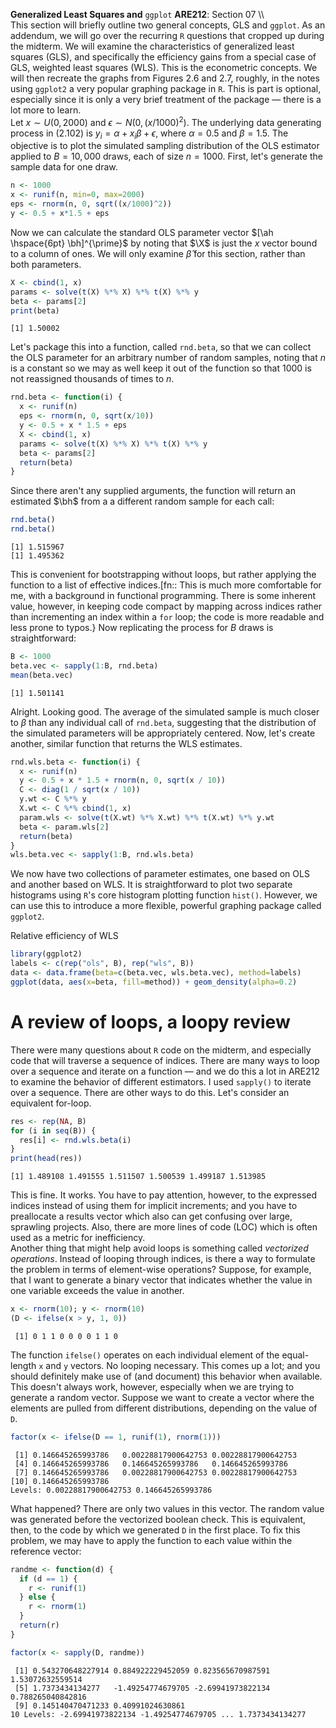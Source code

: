 #+AUTHOR:     
#+TITLE:      
#+OPTIONS:     toc:nil num:nil 
#+LATEX_HEADER: \usepackage{mathrsfs}
#+LATEX_HEADER: \usepackage{graphicx}
#+LATEX_HEADER: \usepackage{booktabs}
#+LATEX_HEADER: \usepackage{dcolumn}
#+LATEX_HEADER: \usepackage{subfigure}
#+LATEX_HEADER: \usepackage[margin=1in]{geometry}
#+LATEX_HEADER: \RequirePackage{fancyvrb}
#+LATEX_HEADER: \DefineVerbatimEnvironment{verbatim}{Verbatim}{fontsize=\small,formatcom = {\color[rgb]{0.1,0.2,0.9}}}
#+LATEX: \newcommand{\Rb}{{\bf R}}
#+LATEX: \newcommand{\Rbp}{{\bf R}^{\prime}}
#+LATEX: \newcommand{\Rsq}{R^{2}}
#+LATEX: \newcommand{\ep}{{\bf e}^\prime}
#+LATEX: \renewcommand{\e}{{\bf e}}
#+LATEX: \renewcommand{\bh}{\hat{\beta}}
#+LATEX: \renewcommand{\ah}{\hat{\alpha}}
#+LATEX: \renewcommand{\r}{{\bf r}}
#+LATEX: \renewcommand{\bp}{{\bf b}^{\prime}}
#+LATEX: \renewcommand{\bs}{{\bf b}^{*}}
#+LATEX: \renewcommand{\I}{{\bf I}}
#+LATEX: \renewcommand{\X}{{\bf X}}
#+LATEX: \renewcommand{\M}{{\bf M}}
#+LATEX: \renewcommand{\A}{{\bf A}}
#+LATEX: \renewcommand{\B}{{\bf B}}
#+LATEX: \renewcommand{\C}{{\bf C}}
#+LATEX: \renewcommand{\P}{{\bf P}}
#+LATEX: \renewcommand{\Xp}{{\bf X}^{\prime}}
#+LATEX: \renewcommand{\Xsp}{{\bf X}^{*\prime}}
#+LATEX: \renewcommand{\Xs}{{\bf X}^{*}}
#+LATEX: \renewcommand{\Mp}{{\bf M}^{\prime}}
#+LATEX: \renewcommand{\y}{{\bf y}}
#+LATEX: \renewcommand{\ys}{{\bf y}^{*}}
#+LATEX: \renewcommand{\yp}{{\bf y}^{\prime}}
#+LATEX: \renewcommand{\ysp}{{\bf y}^{*\prime}}
#+LATEX: \renewcommand{\yh}{\hat{{\bf y}}}
#+LATEX: \renewcommand{\yhp}{\hat{{\bf y}}^{\prime}}
#+LATEX: \renewcommand{\In}{{\bf I}_n}
#+LATEX: \renewcommand{\sigs}{\sigma^{2}}
#+LATEX: \setlength{\parindent}{0in}
#+STARTUP: fninline

\textbf{Generalized Least Squares and} \texttt{ggplot} \hfill
*ARE212*: Section 07 \\ \\

This section will briefly outline two general concepts, GLS and
=ggplot=.  As an addendum, we will go over the recurring =R= questions
that cropped up during the midterm.  We will examine the
characteristics of generalized least squares (GLS), and specifically
the efficiency gains from a special case of GLS, weighted least
squares (WLS).  This is the econometric concepts.  We will then
recreate the graphs from Figures 2.6 and 2.7, roughly, in the notes
using =ggplot2= a very popular graphing package in =R=.  This is part
is optional, especially since it is only a very brief treatment of the
package --- there is a lot more to learn. \\

Let $x \sim U(0,2000)$ and $\epsilon \sim N(0,(x/1000)^2)$.  The
underlying data generating process in (2.102) is $y_i = \alpha + x_i
\beta + \epsilon$, where $\alpha = 0.5$ and $\beta = 1.5$.  The
objective is to plot the simulated sampling distribution of the OLS
estimator applied to $B = 10,000$ draws, each of size $n = 1000$.
First, let's generate the sample data for one draw.

#+begin_src R :results output graphics :exports both :tangle yes :session
  n <- 1000
  x <- runif(n, min=0, max=2000)
  eps <- rnorm(n, 0, sqrt((x/1000)^2))
  y <- 0.5 + x*1.5 + eps
#+end_src

#+RESULTS:

Now we can calculate the standard OLS parameter vector $[\ah
\hspace{6pt} \bh]^{\prime}$ by noting that $\X$ is just the $x$ vector
bound to a column of ones.  We will only examine $\hat{\beta}$ for
this section, rather than both parameters.

#+begin_src R :results output graphics :exports both :tangle yes :session
  X <- cbind(1, x)
  params <- solve(t(X) %*% X) %*% t(X) %*% y
  beta <- params[2]
  print(beta)
#+end_src

#+RESULTS:
: [1] 1.50002

Let's package this into a function, called =rnd.beta=, so that we can
collect the OLS parameter for an arbitrary number of random samples,
noting that $n$ is a constant so we may as well keep it out of the
function so that $1000$ is not reassigned thousands of times to $n$.

#+begin_src R :results output graphics :exports both :tangle yes :session
  rnd.beta <- function(i) {
    x <- runif(n)
    eps <- rnorm(n, 0, sqrt(x/10))
    y <- 0.5 + x * 1.5 + eps
    X <- cbind(1, x)
    params <- solve(t(X) %*% X) %*% t(X) %*% y
    beta <- params[2]
    return(beta)
  }
#+end_src

#+RESULTS:

Since there aren't any supplied arguments, the function will return an
estimated $\bh$ from a a different random sample for each call:

#+begin_src R :results output graphics :exports both :tangle yes :session
  rnd.beta()
  rnd.beta()
#+end_src

#+RESULTS:
: [1] 1.515967
: [1] 1.495362

This is convenient for bootstrapping without loops, but rather
applying the function to a list of effective indices.[fn:: This is
much more comfortable for me, with a background in functional
programming.  There is some inherent value, however, in keeping code
compact by mapping across indices rather than incrementing an index
within a =for= loop; the code is more readable and less prone to
typos.} Now replicating the process for $B$ draws is straightforward:

#+begin_src R :results output graphics :exports both :tangle yes :session
  B <- 1000
  beta.vec <- sapply(1:B, rnd.beta)
  mean(beta.vec)
#+end_src

#+RESULTS:
: [1] 1.501141

Alright.  Looking good.  The average of the simulated sample is much
closer to $\beta$ than any individual call of =rnd.beta=, suggesting
that the distribution of the simulated parameters will be
appropriately centered.  Now, let's create another, similar function
that returns the WLS estimates.

#+begin_src R :results output graphics :exports both :tangle yes :session
rnd.wls.beta <- function(i) {
  x <- runif(n)
  y <- 0.5 + x * 1.5 + rnorm(n, 0, sqrt(x / 10))
  C <- diag(1 / sqrt(x / 10))
  y.wt <- C %*% y
  X.wt <- C %*% cbind(1, x)
  param.wls <- solve(t(X.wt) %*% X.wt) %*% t(X.wt) %*% y.wt
  beta <- param.wls[2]
  return(beta)
}
wls.beta.vec <- sapply(1:B, rnd.wls.beta)
#+end_src

#+RESULTS:

We now have two collections of parameter estimates, one based on OLS
and another based on WLS.  It is straightforward to plot two separate
histograms using =R='s core histogram plotting function =hist()=.
However, we can use this to introduce a more flexible, powerful
graphing package called =ggplot2=.  

#+CAPTION: Relative efficiency of WLS
#+LABEL: fig:dens
#+begin_src R :results output graphics :file inserts/hist.png :width 700 :height 400 :session :tangle yes :exports both 
  library(ggplot2)
  labels <- c(rep("ols", B), rep("wls", B)) 
  data <- data.frame(beta=c(beta.vec, wls.beta.vec), method=labels)
  ggplot(data, aes(x=beta, fill=method)) + geom_density(alpha=0.2)
#+end_src

#+RESULTS:
[[file:inserts/hist.png]]

* A review of loops, a loopy review

There were many questions about =R= code on the midterm, and
especially code that will traverse a sequence of indices.  There are
many ways to loop over a sequence and iterate on a function --- and we
do this a lot in ARE212 to examine the behavior of different
estimators.  I used =sapply()= to iterate over a sequence.  There are
other ways to do this.  Let's consider an equivalent for-loop.

#+begin_src R :results output graphics :exports both :tangle yes :session
  res <- rep(NA, B)
  for (i in seq(B)) {
    res[i] <- rnd.wls.beta(i)
  }
  print(head(res))
#+end_src

#+results:
: [1] 1.489108 1.491555 1.511507 1.500539 1.499187 1.513985

This is fine.  It works.  You have to pay attention, however, to the
expressed indices instead of using them for implicit increments; and
you have to preallocate a results vector which also can get confusing
over large, sprawling projects.  Also, there are more lines of code
(LOC) which is often used as a metric for inefficiency.  \\

Another thing that might help avoid loops is something called
/vectorized operations/.  Instead of looping through indices, is there
a way to formulate the problem in terms of element-wise operations?
Suppose, for example, that I want to generate a binary vector that
indicates whether the value in one variable exceeds the value in
another.  

#+begin_src R :results output graphics :exports both :tangle yes :session
  x <- rnorm(10); y <- rnorm(10)
  (D <- ifelse(x > y, 1, 0))
#+end_src  

#+RESULTS:
:  [1] 0 1 1 0 0 0 0 1 1 0

The function =ifelse()= operates on each individual element of the
equal-length =x= and =y= vectors.  No looping necessary.  This comes
up a lot; and you should definitely make use of (and document) this
behavior when available.  This doesn't always work, however,
especially when we are trying to generate a random vector.  Suppose we
want to create a vector where the elements are pulled from different
distributions, depending on the value of =D=.

#+begin_src R :results output graphics :exports both :tangle yes :session
  factor(x <- ifelse(D == 1, runif(1), rnorm(1)))
#+end_src  

#+RESULTS:
:  [1] 0.146645265993786   0.00228817900642753 0.00228817900642753
:  [4] 0.146645265993786   0.146645265993786   0.146645265993786  
:  [7] 0.146645265993786   0.00228817900642753 0.00228817900642753
: [10] 0.146645265993786  
: Levels: 0.00228817900642753 0.146645265993786

What happened?  There are only two values in this vector.  The random
value was generated before the vectorized boolean check.  This is
equivalent, then, to the code by which we generated =D= in the first
place.  To fix this problem, we may have to apply the function to each
value within the reference vector:

#+begin_src R :results output graphics :exports both :tangle yes :session
  randme <- function(d) {
    if (d == 1) {
      r <- runif(1)
    } else {
      r <- rnorm(1)
    }
    return(r)
  }
  
  factor(x <- sapply(D, randme))
#+end_src

#+RESULTS:
:  [1] 0.543270648227914 0.884922229452059 0.823565670987591 1.53072632559514 
:  [5] 1.7373434134277   -1.49254774679705 -2.69941973822134 0.788265040842816
:  [9] 0.145140470471233 0.40991024630861 
: 10 Levels: -2.69941973822134 -1.49254774679705 ... 1.7373434134277


